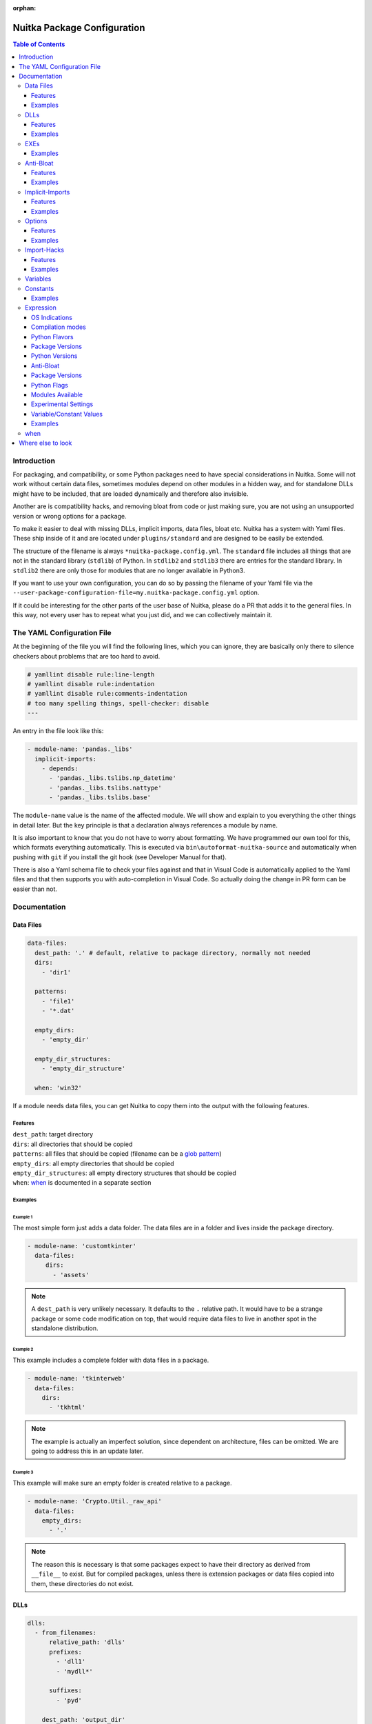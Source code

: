 :orphan:

##############################
 Nuitka Package Configuration
##############################

.. contents:: Table of Contents
   :depth: 3
   :local:
   :class: page-toc

**************
 Introduction
**************

For packaging, and compatibility, or some Python packages need to have
special considerations in Nuitka. Some will not work without certain
data files, sometimes modules depend on other modules in a hidden way,
and for standalone DLLs might have to be included, that are loaded
dynamically and therefore also invisible.

Another are is compatibility hacks, and removing bloat from code or just
making sure, you are not using an unsupported version or wrong options
for a package.

To make it easier to deal with missing DLLs, implicit imports, data
files, bloat etc. Nuitka has a system with Yaml files. These ship inside
of it and are located under ``plugins/standard`` and are designed to be
easily be extended.

The structure of the filename is always ``*nuitka-package.config.yml``.
The ``standard`` file includes all things that are not in the standard
library (``stdlib``) of Python. In ``stdlib2`` and ``stdlib3`` there are
entries for the standard library. In ``stdlib2`` there are only those
for modules that are no longer available in Python3.

If you want to use your own configuration, you can do so by passing the
filename of your Yaml file via the
``--user-package-configuration-file=my.nuitka-package.config.yml``
option.

If it could be interesting for the other parts of the user base of
Nuitka, please do a PR that adds it to the general files. In this way,
not every user has to repeat what you just did, and we can collectively
maintain it.

*****************************
 The YAML Configuration File
*****************************

At the beginning of the file you will find the following lines, which
you can ignore, they are basically only there to silence checkers about
problems that are too hard to avoid.

.. code:: yaml

   # yamllint disable rule:line-length
   # yamllint disable rule:indentation
   # yamllint disable rule:comments-indentation
   # too many spelling things, spell-checker: disable
   ---

An entry in the file look like this:

.. code:: yaml

   - module-name: 'pandas._libs'
     implicit-imports:
       - depends:
         - 'pandas._libs.tslibs.np_datetime'
         - 'pandas._libs.tslibs.nattype'
         - 'pandas._libs.tslibs.base'

The ``module-name`` value is the name of the affected module. We will
show and explain to you everything the other things in detail later. But
the key principle is that a declaration always references a module by
name.

It is also important to know that you do not have to worry about
formatting. We have programmed our own tool for this, which formats
everything automatically. This is executed via
``bin\autoformat-nuitka-source`` and automatically when pushing with
``git`` if you install the git hook (see Developer Manual for that).

There is also a Yaml schema file to check your files against and that in
Visual Code is automatically applied to the Yaml files and that then
supports you with auto-completion in Visual Code. So actually doing the
change in PR form can be easier than not.

***************
 Documentation
***************

Data Files
==========

.. code:: yaml

   data-files:
     dest_path: '.' # default, relative to package directory, normally not needed
     dirs:
       - 'dir1'

     patterns:
       - 'file1'
       - '*.dat'

     empty_dirs:
       - 'empty_dir'

     empty_dir_structures:
       - 'empty_dir_structure'

     when: 'win32'

If a module needs data files, you can get Nuitka to copy them into the
output with the following features.

Features
--------

|  ``dest_path``: target directory
|  ``dirs``: all directories that should be copied
|  ``patterns``: all files that should be copied (filename can be a
   `glob pattern
   <https://docs.python.org/3/library/glob.html#glob.glob>`_)
|  ``empty_dirs``: all empty directories that should be copied
|  ``empty_dir_structures``: all empty directory structures that should
   be copied
|  ``when``: when_ is documented in a separate section

Examples
--------

Example 1
^^^^^^^^^

The most simple form just adds a data folder. The data files are in a
folder and lives inside the package directory.

.. code:: yaml

   - module-name: 'customtkinter'
     data-files:
        dirs:
          - 'assets'

.. note::

   A ``dest_path`` is very unlikely necessary. It defaults to the ``.``
   relative path. It would have to be a strange package or some code
   modification on top, that would require data files to live in another
   spot in the standalone distribution.

Example 2
^^^^^^^^^

This example includes a complete folder with data files in a package.

.. code:: yaml

   - module-name: 'tkinterweb'
     data-files:
       dirs:
         - 'tkhtml'

.. note::

   The example is actually an imperfect solution, since dependent on
   architecture, files can be omitted. We are going to address this in
   an update later.

Example 3
^^^^^^^^^

This example will make sure an empty folder is created relative to a
package.

.. code:: yaml

   - module-name: 'Crypto.Util._raw_api'
     data-files:
       empty_dirs:
         - '.'

.. note::

   The reason this is necessary is that some packages expect to have
   their directory as derived from ``__file__`` to exist. But for
   compiled packages, unless there is extension packages or data files
   copied into them, these directories do not exist.

DLLs
====

.. code:: yaml

   dlls:
     - from_filenames:
         relative_path: 'dlls'
         prefixes:
           - 'dll1'
           - 'mydll*'

         suffixes:
           - 'pyd'

       dest_path: 'output_dir'
       when: 'win32'

     - by_code:
       setup_code: ''
       filename_code: ''
       dest_path: 'output_dir'
       when: 'linux'

If a module dynamically requires DLLs, i.e. there is not an extension
module is not linked against them, they must be specified in this way.

Features
--------

``from_filenames``
   |  ``relative_path``: directory where the DLLs can be found relative
      to the module
   |  ``prefixes``: all DLLs that should be copied (filename can be a
      `glob pattern
      <https://docs.python.org/3/library/glob.html#glob.glob>`_)
   |  ``suffixes``: can be used to force the file extension

``by_code``
   |  ``setup_code``: code needed to prepare the filename_code
   |  ``filename_code``: code that outputs a the DLL filename from
      installation

|  ``dest_path``: target directory
|     ``when``: when_ is documented in a separate section

The recommended way goes by filename. The ``by_code`` version is still
in flux and depends on compile time importing code, making it vulernable
to compile time issues in many ways.

Examples
--------

Example 1
^^^^^^^^^

Very simple example, the normal case, include a DLL with a known prefix
from its package directory.

.. code:: yaml

   - module-name: 'vosk'
     dlls:
       - from_filenames:
           prefixes:
             - 'libvosk'

Example 2
^^^^^^^^^

Another more complex example, in which the DLL lives in a subfolder, and
is even architecture dependant.

.. code:: yaml

   - module-name: 'tkinterweb'

     dlls:
       - from_filenames:
           relative_path: 'tkhtml/Windows/32-bit'
           prefixes:
             - 'Tkhtml'
         when: 'win32 and arch_x86'
       - from_filenames:
           relative_path: 'tkhtml/Windows/64-bit'
           prefixes:
             - 'Tkhtml'
         when: 'win32 and arch_amd64'

Example 3
^^^^^^^^^

Yet another example with architecture dependent DLLs all in one package,
that we do not want to include all, and in fact, must not include all at
the same time. This one selected by platform suffixes for DLLs.

.. code:: yaml

   - module-name: 'tls_client.cffi'

   dlls:
      - from_filenames:
         relative_path: 'dependencies'
         prefixes:
            - 'tls-client'
         suffixes:
            - 'dll'
         when: 'win32'
      - from_filenames:
         relative_path: 'dependencies'
         prefixes:
            - 'tls-client'
         suffixes:
            - 'so'
         when: 'linux'
      - from_filenames:
         relative_path: 'dependencies'
         prefixes:
            - 'tls-client'
         suffixes:
            - 'dylib'
         when: 'macos'

EXEs
====

To Nuitka, an "EXEs" *are* like DLLs_. Basically only a DLL with the
executable bit set. So, for a given selector, you can just add
``executable: yes`` with the default for a DLL configuration being
``executable: no``.

Examples
--------

.. code:: yaml

   dlls:
     - from_filenames:
         prefixes:
           - 'subprocess'
         executable: 'yes'
     - from_filenames:
         prefixes:
           - ''  # first match decides

Anti-Bloat
==========

.. code:: yaml

   anti-bloat:
     - description: 'remove tests'
       context: ''
       module_code: 'from hello import world'
       replacements_plain: ''
       replacements_re: ''
       replacements: ''
       change_function:
          'get_extension': 'un-callable'

       append_result: ''
       append_plain: ''
       when: ''

If you want to replace code, for example to remove dependencies, you can
do that here.

.. note::

   For avoiding optional modules imports, see the ``no-auto-follow``
   that is applicable in implict imports section.

Features
--------

|  ``description``: description of what this ``anti-bloat`` does
|  ``context``:
|  ``module_code``: replace the entire code of a module with it
|  ``replacements_plain``: search an replace plain strings
|  ``replacements_re``: search an replace regular expressions
|  ``replacements``: search a plain string and replace with an
   expression result
|  ``change_function``: replace the code of a function. ``un-callable``
   removes the function
|  ``append_result``: append the result of an expression to module code
|  ``append_plain``: append plain text to the module code
|  ``when``: when_ is documented in a separate section

Examples
--------

coming soon

Implicit-Imports
================

.. code:: yaml

   implicit-imports:
     - depends:
        - 'ctypes'

       pre-import-code: ''
       post-import-code: ''
       when: 'version("package_name") >= (1, 2, 1)'

Features
--------

|  ``depends``: modules that are required by this module
|  ``no-auto-follow``: list of modules not really required by this
   module
|  ``pre-import-code``: code to execute before a module is imported
|  ``post-import-code``: code to execute after a module is imported
|  ``when``: when_ is documented in a separate section

Examples
--------

In this example, environment variables needed to resolve the path of the
Qt plugins and the fonts directory are used. This is only needed on
Linux and on standalone, and here is how the standard configuration does
it. And there there more mundane implicit requirements, that come from
the package using an extension module and on the inside ``cv2``.

.. code:: yaml

   - module-name: 'cv2'
       - depends:
           - 'cv2.cv2'
           - 'numpy'
           - 'numpy.core'
       - pre-import-code:
           - |
             import os
             os.environ['QT_QPA_PLATFORM_PLUGIN_PATH'] = os.path.join(os.path.dirname(__file__), 'qt/plugins')
             os.environ['QT_QPA_FONTDIR'] = os.path.join(os.path.dirname(__file__), 'qt/fonts')
         when: 'linux and standalone'

For the ``no-auto-follow`` this shows how to not follow to a module,
even with ``--follow-imports`` being given just because of this module
doing an import. If another one does the import, it will be followed
into still, but this particular modules not not cause it. The message
given is shown when that happens. If if is ``ignore``, nothing will be
displayed.

In this concrete example, ``tdqm`` would register with ``pandas``
methods if possible, but handles it not being found gracefully. No need
to include it just to do that, if ``pandas`` is otherwise unused.

.. code:: yaml

   - module-name: 'tqdm.std'
     anti-bloat:
       - no-auto-follow:
           'pandas': 'ignore'

Options
=======

.. code:: yaml

   options:
     checks:
       - description: 'fix crash'
         console: 'yes'
         macos_bundle: 'yes'
         macos_bundle_as_onefile: 'no'
         support_info: 'warning'
         when: 'macos'

If a module requires specific options, you can specify them here, to
make sure the user is informed of them.

Features
--------

|  ``description``: description of what this does
|  ``console``: whether the console should be enabled. Choose between
   ``yes``, ``no``, ``recommend``
|  ``macos_bundle``: Choose between ``yes``, ``no``, ``recommend``
|  ``macos_bundle_as_onefile``: Choose between ``yes``, ``no``
|  ``support_info``: Choose between ``info``, ``warning``, ``error``
|  ``when``: when_ is documented in a separate section

Examples
--------

On macOS, the popular ``wx`` toolkit will not work unless the
application is a GUI program. The result is a crash without any
information to the user. It also will not work unless it's in a macOS
bundle. So this configuration will make sure to warn or error out in
case these modes are not enabled.

.. code:: yaml

   - module-name: 'wx'
     options:
       checks:
         - description: 'wx will crash in console mode during startup'
           console: 'yes'
           when: 'macos'
         - description: 'wx requires program to be in bundle form'
           macos_bundle: 'yes'
           when: 'macos'

Import-Hacks
============

.. code:: yaml

   import-hacks:
     - package-paths:
        - 'vtkmodules'

       package-dirs:
         - 'win32comext'

       find-dlls-near-module:
         - 'shiboken2'

       when: "True"

Features
--------

|  ``package-paths``:
|  ``package-dirs``:
|  ``find-dlls-near-module``:
|  ``global-sys-path:``: for modules that manipulate ``sys.path``

Examples
--------

The module ``tkinterweb`` contains the following code, that Nuitka
doesn't yet understand well enough at compile time.

.. code:: python

   sys.path.append(os.path.dirname(os.path.realpath(__file__)))

What this does is to add the package directory, such that Python files
in the package directory are visible as global imports. To Nuitka these
will not be resolvable, unless we help it.

.. code:: yaml

   - module-name: 'tkinterweb'
     import-hacks:
       - global-sys-path:
           # This package forces itself into "sys.path" and expects absolute
           # imports to be available.
           - ''

This adds the relative path ``''`` during compile time to the import
resolution, making it work. This makes the ``sys.path`` modification
visible to Nuitka. Suffice to say that this is very unusual, thus it's
in the import hacks category.

Variables
=========

It is possible to use compile time package information in an expression
like the e.g. when_ clauses, but also for some other values. They are
then accessed via the ``get_variable`` function and reporting and
caching traces their usage.

.. note::

   Where they are not currently working, we might have to add support
   for that.

.. code:: yaml

   variables:
     setup_code: 'import whatever'
     declarations:
       'variable1_name': 'whatever.something()'
       'variable2_name': 'whatever.something2()'

Constants
=========

It is possible to use compile time package information in an expression
like the e.g. when_ clauses, but also for some other values that allow
using an expression_, e.g. when constructing paths. They are then
accessed via the ``get_variable`` function and reporting and caching
traces their usage.

They are most useful to avoid repeated usage of OS specific values
without making using configuration repeated with different when_
clauses, as those and then only there for defined constants.

Examples
--------

Example 1
^^^^^^^^^

The most simple use is e.g. to define values for per-platform usage on
the outside.

.. code:: yaml

   constants:
     - declarations:
         'suffix': '_Windows'
       when: "win32"
     - declarations:
         'suffix': '_Linux'
       when: "linux"
     - declarations:
         'suffix': '_MacOS'
       when: "macos"
   implicit-imports:
      depends:
         - ""package_name_%s" % get_variable("suffix")'

Example 2
^^^^^^^^^

This is an actual example, used for the ``torch`` package. For that
module, we need to check modules for what they call "config" modules. We
detect those by looking at their source code. In order to limit the
amount of modules to import, to check for an attribute, we limit
ourselves to modules that match a certain pattern, namely names of
modules ending in ``.config`` or ``._config``, which are the only
candidates. We can do that "offline", i.e. not import any code actually,
and use that list in the ``variables`` section, that will then import
those modules and see if they have it.

The constant values are available inside of the variable declarations,
so ``torch_config_module_candidates`` can be readily used. And the
benefit of using ``iterate_modules`` is that it allows the relatively
complex module name scan to not be done inside of there, or be repeated,
in case there were multiple usages.

.. code:: yaml

   - module-name: 'torch.utils._config_module'
     constants:
       declarations:
         'torch_config_module_candidates': '[m for m in iterate_modules("torch")     if m.split(".")[-1] in ("config", "_config")]'
     variables:
       setup_code: 'import importlib'
       declarations:
         'torch_config_modules': 'dict((m,importlib.import_module(m).    _compile_ignored_keys) for m in torch_config_module_candidates if hasattr    (importlib.import_module(m), "_compile_ignored_keys"))'

Expression
==========

Example of an expression:

.. code:: python

   macos and python3_or_higher

These variables are available for quick tests. The idea being that
actual code is never going to be necessary in these expressions.

OS Indications
--------------

To check what OS is selected, we got these.

|  ``macos``: ``True`` if OS is MacOS
|  ``win32``: ``True`` if OS is Windows
|  ``linux``: ``True`` if OS is Linux

Compilation modes
-----------------

|  ``standalone``: ``True`` if standalone mode is activated with
   ``--mode=standalone``, ``--mode=onefile`` or ``--mode=app``
|  ``onefile``: ``True`` if onefile mode is activated with ``--mode=onefile`` or with ``--mode=app`` on non-macOS
|  ``module_mode``: ``True`` if module mode is activated with
   ``--mode=module``
|  ``deployment``: ``True`` if deployment mode is activated with
   ``--deployment``

.. note::

   For non-deployment changes, these can be annotated with the
   ``deployment`` annotation. We need to be careful with general doing
   changes in that way, because it makes testing harder, and changes
   e.g. to make numpy not hide bugs of our packaging of its DLLs behind
   a misleading error, are usually very good for deployment too.

.. note::

   Most configuration will be standalone specific and not onefile
   specific, so do not use this except in very special circumstances.
   For example if a package is doing something that breaks in only
   onefile mode.

For onefile there is an indication the case where paths are always
the same or static.

|  ``onefile_cached``: ``True`` if onefile temporary file spec is
   allowing caching to happen, with ``--onefile``

Python Flavors
--------------

To check the Python flavor, we got these.

|  ``anaconda``: ``True`` if Anaconda Python used, but see
   ``is_conda_package`` below
|  ``debian_python``: ``True`` if Debian Python used

More could be added, but these are the trouble makers that sometimes
need special handling due to them modifying PyPI packages for themselves
to use.

Package Versions
----------------

To check the version of packages and distributions, we got these.

|  ``version``: ``tuple of int`` get version of distribution (use for
   comparisons)
|  ``version_str``: ``str`` get version of distribution as a string (use
   for replacements, outputs)
|  ``get_dist_name``: ``str`` resolve package name to distribution

For packages, that have multiple distribution names potentially, it's
best to use it like this ``version(get_dist_name("cv2")) < (4,6)`` as
often this can be one of many different names.

.. note::

   In many cases, package name and distribution name align, but that is
   not always the case.

Python Versions
---------------

For limiting to certain Python versions, we got Python3 indicators and
more Python version specific ones:

|  ``before_python3``: ``True`` if Python 2 used
|  ``python3_or_higher``: ``True`` if Python 3 used
|  ``python[major][minor]_or_higher``: e.g. ``python310_or_higher``
|  ``before_python[major][minor]``: e.g. ``before_python310``

Anti-Bloat
----------

The Anti-Bloat plugin provides you with additional variables from
command line choices. These are mainly intended for the ``anti-bloat``
section, but work everywhere now.

|  ``use_setuptools``: ``True`` if ``--noinclude-setuptools-mode`` is
   not set to ``nofollow`` or ``error``
|  ``use_pytest``: ``True`` if ``--noinclude-pytest-mode`` is not set to
   ``nofollow`` or ``error``
|  ``use_unittest``: ``True`` if ``--noinclude-unittest-mode`` is not
   set to ``nofollow`` or ``error``
|  ``use_ipython``: ``True`` if ``--noinclude-IPython-mode`` is not set
   to ``nofollow`` or ``error``
|  ``use_dask``: ``True`` if ``--noinclude-dask-mode`` is not set to
   ``nofollow`` or ``error``

All these are bools as well.

Package Versions
----------------

To check the version of a package there is the ``version`` function,
which you simply pass the name to and you then get the version as a
tuple. An example:

.. code:: python

   version("rich") is not None and version("rich") >= (10, 2, 2)

It returns ``None`` if the package isn't installed, sometimes this need
handling, e.g. in the configuration of another package.s

Due to differences in DLL and data file layout, conda packages (from
Anaconda) will be different. But running ``anaconda`` is not sufficient,
in case the package from from ``pip install`` rather than ``conda
install``, so this allows to make a difference for this.

It returns a boolean value. No need to check for ``anaconda``, that is
implied of course, and probably should never be used, but this instead.

.. code:: python

   is_conda_package("shapely")

Python Flags
------------

Also, the global (or module local in the future) compilation modules,
like ``no_asserts``, ``no_docstrings``, and ``no_annotations`` are
available. These are for use in ``anti-bloat`` where packages sometimes
will not work unless helped somewhat.

Modules Available
-----------------

Checking if a module exists in the Python installation, or what
submodules there are, can be used in some cases as well. This is a
topic, where we probably want to add more things in the future.

|  ``iterate_modules``: ``list of str`` full module names below a
   package name

Experimental Settings
---------------------

For development, there is a function ``experimental`` that you can use
to check for the presence of flags given on the command line. So you can
use that to toggle a change on or off until you are happy with it, or
attach it to an incomplete feature of Nuitka.

.. code:: python

   # bool, true if --experimental=some-flag-name given
   experimental('some-flag-name')

Variable/Constant Values
------------------------

For variables/constants to be used, they need to be defined within the
package configuration as constants_ or variables_. They then become
accessible, but variables are only evaluated if they are actually used.
That means, if e.g. the when_ clause causes a variable to be unused,
it's never evaluated.

.. note::

   Where an expression_ is not currently working, we might have to add
   support for that, this is an ongoing effort.

Examples
--------

The most simple form just picks up information from a package, in this
instance, we ask the package about the backend it would use with the
current configuration and all, and force the decision to be that by
changing the very same function to be compiled into producing just that
value without further investigation.

This is a simple solution to a common problem, namely to persist such
decisions from the original compiling environment to the target
environment.

Example 1
^^^^^^^^^

.. code:: yaml

   - module-name: 'toga.platform'
     variables:
       setup_code: 'import toga.platform'
       declarations:
         'toga_backend_module_name': 'toga.platform.get_platform_factory(). __name__'
     anti-bloat:
       - change_function:
           'get_platform_factory': "'importlib.import_module(%r)' % get_variable('toga_backend_module_name')"

when
====

In the ``when`` part an expression_ is given and if it matches, the
entry it is attached to is applied, otherwise not. This expression is a
normal string evaluated by Python's eval function. Nuitka provides
variables in the context for this.

********************
 Where else to look
********************

There is a post series under the tag ``package_config`` found
https://nuitka.net/blog/tag/package_config.html that explains some
things in more detail and is going to cover this and expand it for some
time.

Then of course, there is also the current package configuration file,
located at
https://github.com/Nuitka/Nuitka/blob/develop/nuitka/plugins/standard/standard.nuitka-package.config.yml
that is full of examples.
